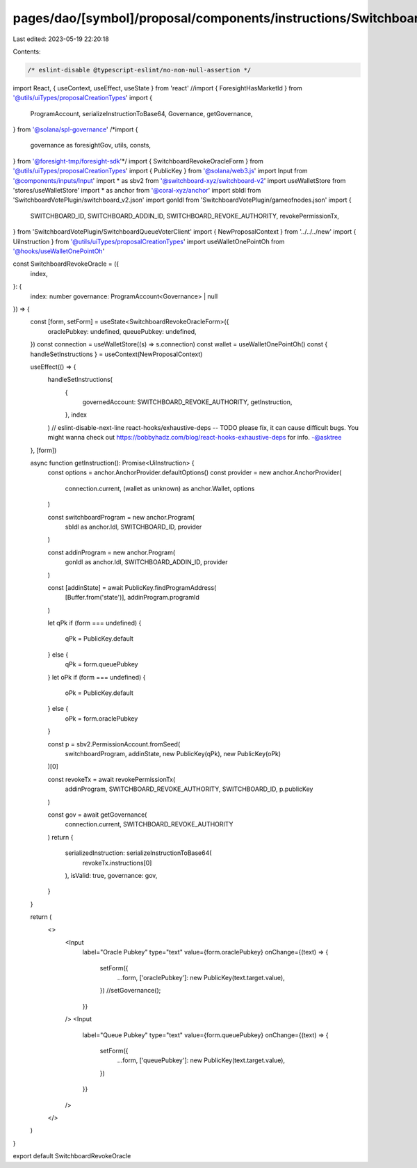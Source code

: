 pages/dao/[symbol]/proposal/components/instructions/Switchboard/RevokeOracle.tsx
================================================================================

Last edited: 2023-05-19 22:20:18

Contents:

.. code-block:: tsx

    /* eslint-disable @typescript-eslint/no-non-null-assertion */
import React, { useContext, useEffect, useState } from 'react'
//import { ForesightHasMarketId } from '@utils/uiTypes/proposalCreationTypes'
import {
  ProgramAccount,
  serializeInstructionToBase64,
  Governance,
  getGovernance,
} from '@solana/spl-governance'
/*import {
  governance as foresightGov,
  utils,
  consts,
} from '@foresight-tmp/foresight-sdk'*/
import { SwitchboardRevokeOracleForm } from '@utils/uiTypes/proposalCreationTypes'
import { PublicKey } from '@solana/web3.js'
import Input from '@components/inputs/Input'
import * as sbv2 from '@switchboard-xyz/switchboard-v2'
import useWalletStore from 'stores/useWalletStore'
import * as anchor from '@coral-xyz/anchor'
import sbIdl from 'SwitchboardVotePlugin/switchboard_v2.json'
import gonIdl from 'SwitchboardVotePlugin/gameofnodes.json'
import {
  SWITCHBOARD_ID,
  SWITCHBOARD_ADDIN_ID,
  SWITCHBOARD_REVOKE_AUTHORITY,
  revokePermissionTx,
} from 'SwitchboardVotePlugin/SwitchboardQueueVoterClient'
import { NewProposalContext } from '../../../new'
import { UiInstruction } from '@utils/uiTypes/proposalCreationTypes'
import useWalletOnePointOh from '@hooks/useWalletOnePointOh'

const SwitchboardRevokeOracle = ({
  index,
}: {
  index: number
  governance: ProgramAccount<Governance> | null
}) => {
  const [form, setForm] = useState<SwitchboardRevokeOracleForm>({
    oraclePubkey: undefined,
    queuePubkey: undefined,
  })
  const connection = useWalletStore((s) => s.connection)
  const wallet = useWalletOnePointOh()
  const { handleSetInstructions } = useContext(NewProposalContext)

  useEffect(() => {
    handleSetInstructions(
      {
        governedAccount: SWITCHBOARD_REVOKE_AUTHORITY,
        getInstruction,
      },
      index
    )
    // eslint-disable-next-line react-hooks/exhaustive-deps -- TODO please fix, it can cause difficult bugs. You might wanna check out https://bobbyhadz.com/blog/react-hooks-exhaustive-deps for info. -@asktree
  }, [form])

  async function getInstruction(): Promise<UiInstruction> {
    const options = anchor.AnchorProvider.defaultOptions()
    const provider = new anchor.AnchorProvider(
      connection.current,
      (wallet as unknown) as anchor.Wallet,
      options
    )

    const switchboardProgram = new anchor.Program(
      sbIdl as anchor.Idl,
      SWITCHBOARD_ID,
      provider
    )

    const addinProgram = new anchor.Program(
      gonIdl as anchor.Idl,
      SWITCHBOARD_ADDIN_ID,
      provider
    )

    const [addinState] = await PublicKey.findProgramAddress(
      [Buffer.from('state')],
      addinProgram.programId
    )

    let qPk
    if (form === undefined) {
      qPk = PublicKey.default
    } else {
      qPk = form.queuePubkey
    }
    let oPk
    if (form === undefined) {
      oPk = PublicKey.default
    } else {
      oPk = form.oraclePubkey
    }

    const p = sbv2.PermissionAccount.fromSeed(
      switchboardProgram,
      addinState,
      new PublicKey(qPk),
      new PublicKey(oPk)
    )[0]

    const revokeTx = await revokePermissionTx(
      addinProgram,
      SWITCHBOARD_REVOKE_AUTHORITY,
      SWITCHBOARD_ID,
      p.publicKey
    )

    const gov = await getGovernance(
      connection.current,
      SWITCHBOARD_REVOKE_AUTHORITY
    )
    return {
      serializedInstruction: serializeInstructionToBase64(
        revokeTx.instructions[0]
      ),
      isValid: true,
      governance: gov,
    }
  }

  return (
    <>
      <Input
        label="Oracle Pubkey"
        type="text"
        value={form.oraclePubkey}
        onChange={(text) => {
          setForm({
            ...form,
            ['oraclePubkey']: new PublicKey(text.target.value),
          })
          //setGovernance();
        }}
      />
      <Input
        label="Queue Pubkey"
        type="text"
        value={form.queuePubkey}
        onChange={(text) => {
          setForm({
            ...form,
            ['queuePubkey']: new PublicKey(text.target.value),
          })
        }}
      />
    </>
  )
}

export default SwitchboardRevokeOracle


